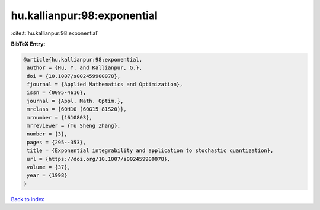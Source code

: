 hu.kallianpur:98:exponential
============================

:cite:t:`hu.kallianpur:98:exponential`

**BibTeX Entry:**

.. code-block:: bibtex

   @article{hu.kallianpur:98:exponential,
    author = {Hu, Y. and Kallianpur, G.},
    doi = {10.1007/s002459900078},
    fjournal = {Applied Mathematics and Optimization},
    issn = {0095-4616},
    journal = {Appl. Math. Optim.},
    mrclass = {60H10 (60G15 81S20)},
    mrnumber = {1610803},
    mrreviewer = {Tu Sheng Zhang},
    number = {3},
    pages = {295--353},
    title = {Exponential integrability and application to stochastic quantization},
    url = {https://doi.org/10.1007/s002459900078},
    volume = {37},
    year = {1998}
   }

`Back to index <../By-Cite-Keys.rst>`_
